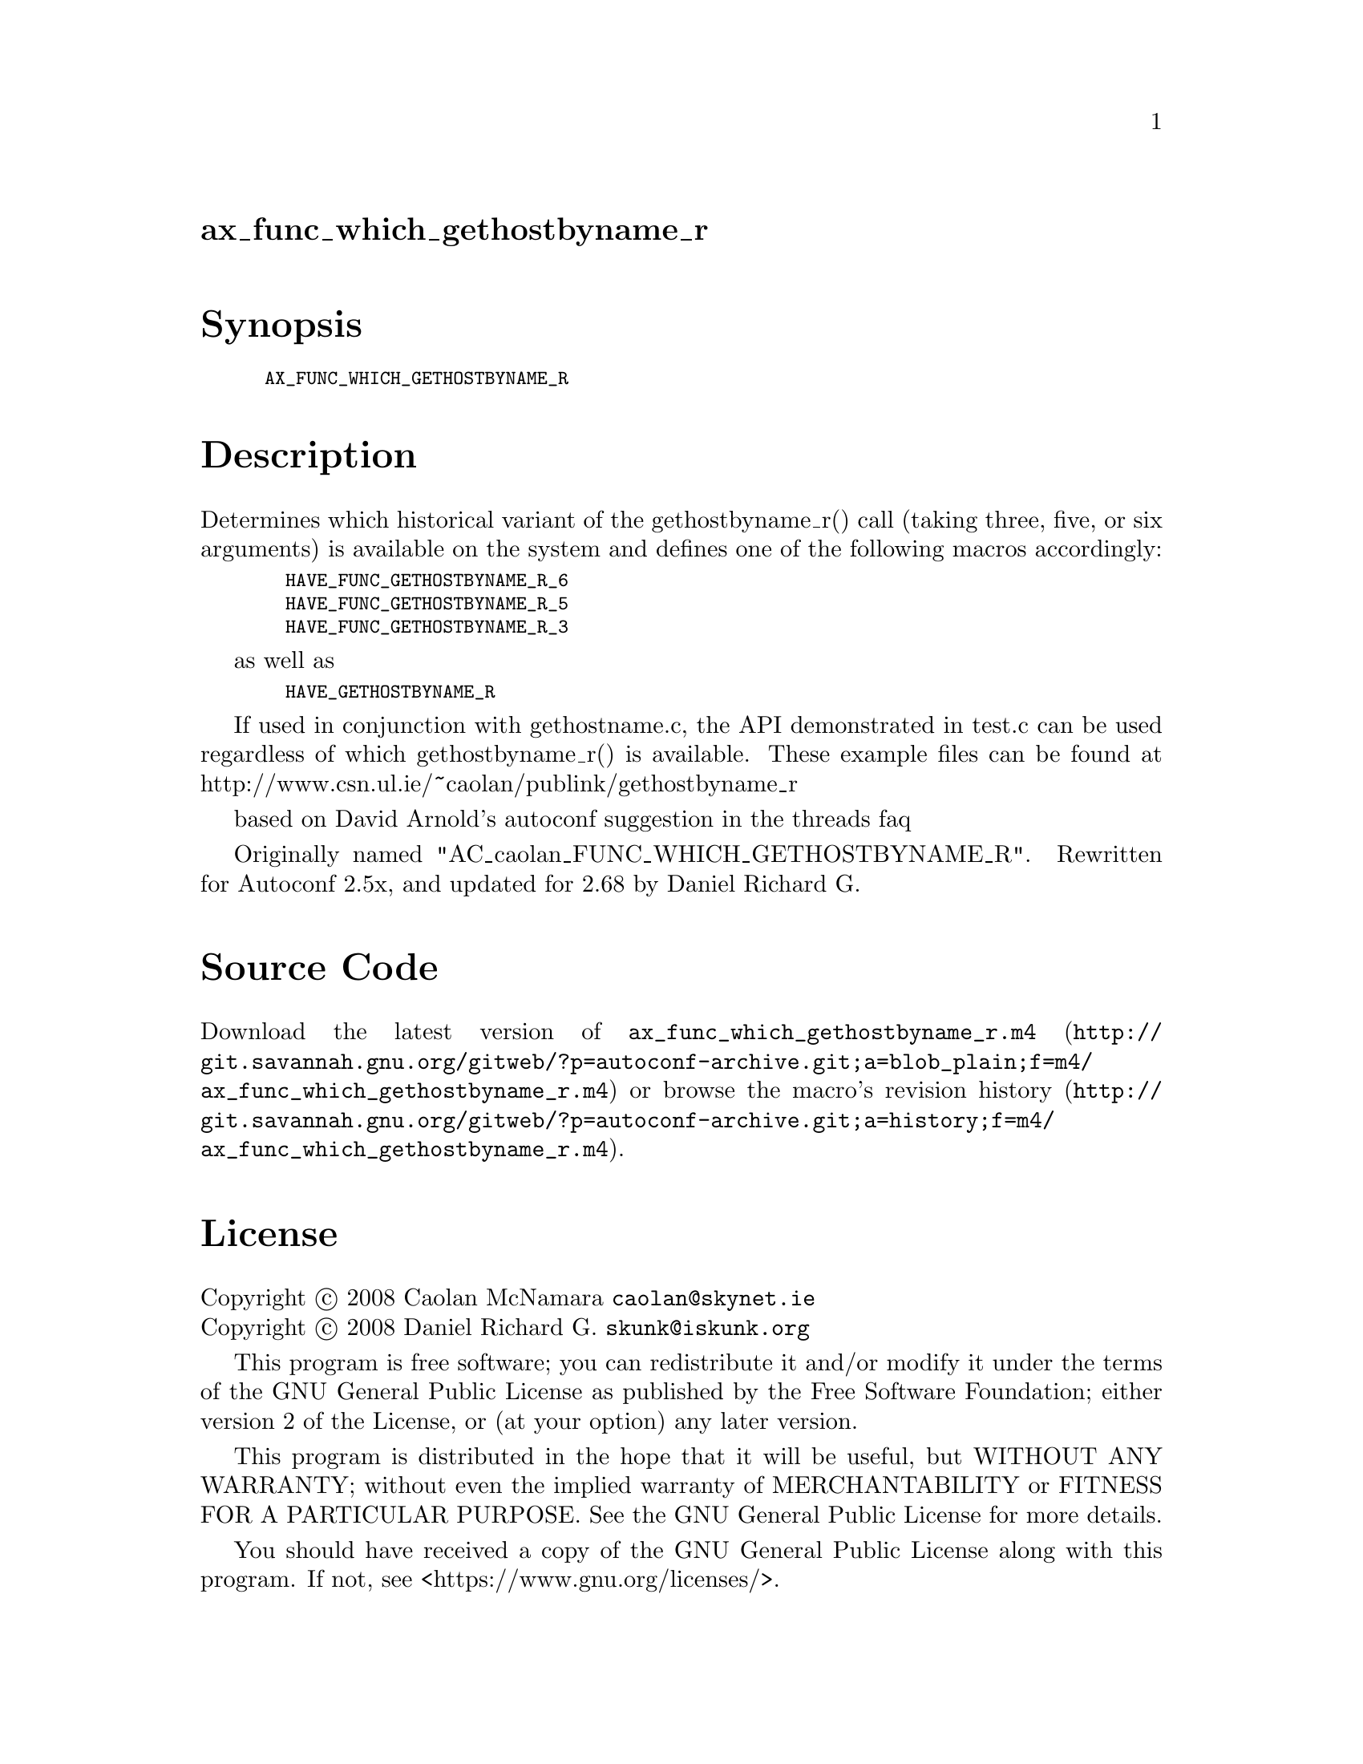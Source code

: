 @node ax_func_which_gethostbyname_r
@unnumberedsec ax_func_which_gethostbyname_r

@majorheading Synopsis

@smallexample
AX_FUNC_WHICH_GETHOSTBYNAME_R
@end smallexample

@majorheading Description

Determines which historical variant of the gethostbyname_r() call
(taking three, five, or six arguments) is available on the system and
defines one of the following macros accordingly:

@smallexample
  HAVE_FUNC_GETHOSTBYNAME_R_6
  HAVE_FUNC_GETHOSTBYNAME_R_5
  HAVE_FUNC_GETHOSTBYNAME_R_3
@end smallexample

as well as

@smallexample
  HAVE_GETHOSTBYNAME_R
@end smallexample

If used in conjunction with gethostname.c, the API demonstrated in
test.c can be used regardless of which gethostbyname_r() is available.
These example files can be found at
http://www.csn.ul.ie/~caolan/publink/gethostbyname_r

based on David Arnold's autoconf suggestion in the threads faq

Originally named "AC_caolan_FUNC_WHICH_GETHOSTBYNAME_R". Rewritten for
Autoconf 2.5x, and updated for 2.68 by Daniel Richard G.

@majorheading Source Code

Download the
@uref{http://git.savannah.gnu.org/gitweb/?p=autoconf-archive.git;a=blob_plain;f=m4/ax_func_which_gethostbyname_r.m4,latest
version of @file{ax_func_which_gethostbyname_r.m4}} or browse
@uref{http://git.savannah.gnu.org/gitweb/?p=autoconf-archive.git;a=history;f=m4/ax_func_which_gethostbyname_r.m4,the
macro's revision history}.

@majorheading License

@w{Copyright @copyright{} 2008 Caolan McNamara @email{caolan@@skynet.ie}} @* @w{Copyright @copyright{} 2008 Daniel Richard G. @email{skunk@@iskunk.org}}

This program is free software; you can redistribute it and/or modify it
under the terms of the GNU General Public License as published by the
Free Software Foundation; either version 2 of the License, or (at your
option) any later version.

This program is distributed in the hope that it will be useful, but
WITHOUT ANY WARRANTY; without even the implied warranty of
MERCHANTABILITY or FITNESS FOR A PARTICULAR PURPOSE. See the GNU General
Public License for more details.

You should have received a copy of the GNU General Public License along
with this program. If not, see <https://www.gnu.org/licenses/>.

As a special exception, the respective Autoconf Macro's copyright owner
gives unlimited permission to copy, distribute and modify the configure
scripts that are the output of Autoconf when processing the Macro. You
need not follow the terms of the GNU General Public License when using
or distributing such scripts, even though portions of the text of the
Macro appear in them. The GNU General Public License (GPL) does govern
all other use of the material that constitutes the Autoconf Macro.

This special exception to the GPL applies to versions of the Autoconf
Macro released by the Autoconf Archive. When you make and distribute a
modified version of the Autoconf Macro, you may extend this special
exception to the GPL to apply to your modified version as well.

